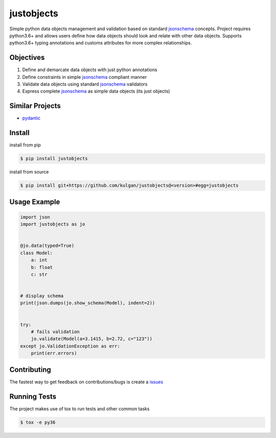 justobjects
===========
|Pypi version| |Python versions| |ci| |Documentation Status|

Simple python data objects management and validation based on standard jsonschema_ concepts. Project
requires python3.6+ and allows users define how data objects should look and relate with other data objects.
Supports python3.6+ typing annotations and customs attributes for more complex relationships.

Objectives
----------
1. Define and demarcate data objects with just python annotations
2. Define constraints in simple jsonschema_ compliant manner
3. Validate data objects using standard jsonschema_ validators
4. Express complete jsonschema_ as simple data objects (its just objects)

Similar Projects
----------------
* pydantic_

Install
-------
install from pip

.. code-block:: bash

    $ pip install justobjects

install from source

.. code-block:: bash

    $ pip install git+https://github.com/kulgan/justobjects@<version>#egg=justobjects

Usage Example
-------------
.. code-block:: python

    import json
    import justobjects as jo


    @jo.data(typed=True)
    class Model:
        a: int
        b: float
        c: str


    # display schema
    print(json.dumps(jo.show_schema(Model), indent=2))


    try:
        # fails validation
        jo.validate(Model(a=3.1415, b=2.72, c="123"))
    except jo.ValidationException as err:
        print(err.errors)


Contributing
------------
The fastest way to get feedback on contributions/bugs is create a issues_

Running Tests
-------------
The project makes use of tox to run tests and other common tasks

.. code-block:: bash

   $ tox -e py36




.. _pydantic: https://pydantic-docs.helpmanual.io
.. _jsonschema: https://json-schema.org
.. _issues: https://github.com/kulgan/justobjects/issues

.. |PyPI version| image:: https://img.shields.io/pypi/v/justobjects.svg
   :target: https://pypi.python.org/pypi/justobjects
   :alt: PyPi version

.. |ci| image:: https://github.com/kulgan/justobjects/workflows/justobjects/badge.svg
   :target: https://github.com/kulgan/justobjects/actions
   :alt: CI status

.. |Python versions| image:: https://img.shields.io/pypi/pyversions/justobjects.svg
   :target: https://pypi.org/project/justobjects
   :alt: PyPi versions

.. |Documentation status| image:: https://readthedocs.org/projects/justobjects/badge/?version=latest
   :target: https://justobjects.readthedocs.io/en/latest/?badge=latest
   :alt: Documentation Status
